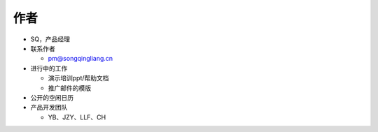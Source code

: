 .. _header-n0:

作者
====

-  SQ，产品经理

-  联系作者

   -  pm@songqingliang.cn

-  进行中的工作

   -  演示培训ppt/帮助文档

   -  推广邮件的模版

-  公开的空闲日历

-  产品开发团队

   -  YB、JZY、LLF、CH
